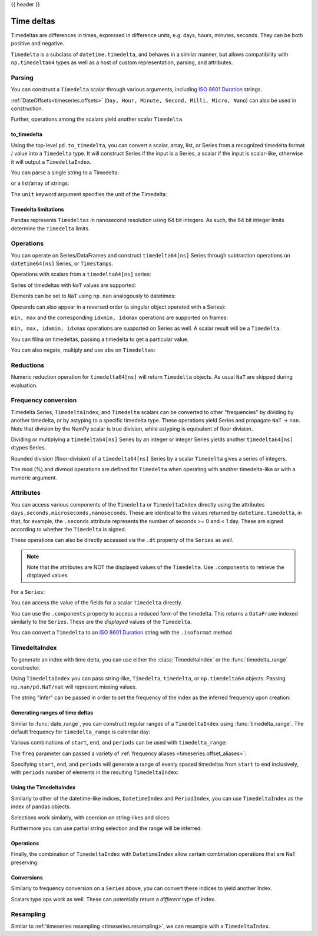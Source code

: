 .. _timedeltas:

{{ header }}

.. _timedeltas.timedeltas:

***********
Time deltas
***********

Timedeltas are differences in times, expressed in difference units, e.g. days, hours, minutes,
seconds. They can be both positive and negative.

``Timedelta`` is a subclass of ``datetime.timedelta``, and behaves in a similar manner,
but allows compatibility with ``np.timedelta64`` types as well as a host of custom representation,
parsing, and attributes.

Parsing
-------

You can construct a ``Timedelta`` scalar through various arguments, including `ISO 8601 Duration`_ strings.

.. ipython:: python

   import datetime

   # strings
   pd.Timedelta("1 days")
   pd.Timedelta("1 days 00:00:00")
   pd.Timedelta("1 days 2 hours")
   pd.Timedelta("-1 days 2 min 3us")

   # like datetime.timedelta
   # note: these MUST be specified as keyword arguments
   pd.Timedelta(days=1, seconds=1)

   # integers with a unit
   pd.Timedelta(1, unit="d")

   # from a datetime.timedelta/np.timedelta64
   pd.Timedelta(datetime.timedelta(days=1, seconds=1))
   pd.Timedelta(np.timedelta64(1, "ms"))

   # negative Timedeltas have this string repr
   # to be more consistent with datetime.timedelta conventions
   pd.Timedelta("-1us")

   # a NaT
   pd.Timedelta("nan")
   pd.Timedelta("nat")

   # ISO 8601 Duration strings
   pd.Timedelta("P0DT0H1M0S")
   pd.Timedelta("P0DT0H0M0.000000123S")

:ref:`DateOffsets<timeseries.offsets>` (``Day, Hour, Minute, Second, Milli, Micro, Nano``) can also be used in construction.

.. ipython:: python

   pd.Timedelta(pd.offsets.Second(2))

Further, operations among the scalars yield another scalar ``Timedelta``.

.. ipython:: python

   pd.Timedelta(pd.offsets.Day(2)) + pd.Timedelta(pd.offsets.Second(2)) + pd.Timedelta(
       "00:00:00.000123"
   )

to_timedelta
~~~~~~~~~~~~

Using the top-level ``pd.to_timedelta``, you can convert a scalar, array, list,
or Series from a recognized timedelta format / value into a ``Timedelta`` type.
It will construct Series if the input is a Series, a scalar if the input is
scalar-like, otherwise it will output a ``TimedeltaIndex``.

You can parse a single string to a Timedelta:

.. ipython:: python

   pd.to_timedelta("1 days 06:05:01.00003")
   pd.to_timedelta("15.5us")

or a list/array of strings:

.. ipython:: python

   pd.to_timedelta(["1 days 06:05:01.00003", "15.5us", "nan"])

The ``unit`` keyword argument specifies the unit of the Timedelta:

.. ipython:: python

   pd.to_timedelta(np.arange(5), unit="s")
   pd.to_timedelta(np.arange(5), unit="d")

.. _timedeltas.limitations:

Timedelta limitations
~~~~~~~~~~~~~~~~~~~~~

Pandas represents ``Timedeltas`` in nanosecond resolution using
64 bit integers. As such, the 64 bit integer limits determine
the ``Timedelta`` limits.

.. ipython:: python

   pd.Timedelta.min
   pd.Timedelta.max

.. _timedeltas.operations:

Operations
----------

You can operate on Series/DataFrames and construct ``timedelta64[ns]`` Series through
subtraction operations on ``datetime64[ns]`` Series, or ``Timestamps``.

.. ipython:: python

   s = pd.Series(pd.date_range("2012-1-1", periods=3, freq="D"))
   td = pd.Series([pd.Timedelta(days=i) for i in range(3)])
   df = pd.DataFrame({"A": s, "B": td})
   df
   df["C"] = df["A"] + df["B"]
   df
   df.dtypes

   s - s.max()
   s - datetime.datetime(2011, 1, 1, 3, 5)
   s + datetime.timedelta(minutes=5)
   s + pd.offsets.Minute(5)
   s + pd.offsets.Minute(5) + pd.offsets.Milli(5)

Operations with scalars from a ``timedelta64[ns]`` series:

.. ipython:: python

   y = s - s[0]
   y

Series of timedeltas with ``NaT`` values are supported:

.. ipython:: python

   y = s - s.shift()
   y

Elements can be set to ``NaT`` using ``np.nan`` analogously to datetimes:

.. ipython:: python

   y[1] = np.nan
   y

Operands can also appear in a reversed order (a singular object operated with a Series):

.. ipython:: python

   s.max() - s
   datetime.datetime(2011, 1, 1, 3, 5) - s
   datetime.timedelta(minutes=5) + s

``min, max`` and the corresponding ``idxmin, idxmax`` operations are supported on frames:

.. ipython:: python

   A = s - pd.Timestamp("20120101") - pd.Timedelta("00:05:05")
   B = s - pd.Series(pd.date_range("2012-1-2", periods=3, freq="D"))

   df = pd.DataFrame({"A": A, "B": B})
   df

   df.min()
   df.min(axis=1)

   df.idxmin()
   df.idxmax()

``min, max, idxmin, idxmax`` operations are supported on Series as well. A scalar result will be a ``Timedelta``.

.. ipython:: python

   df.min().max()
   df.min(axis=1).min()

   df.min().idxmax()
   df.min(axis=1).idxmin()

You can fillna on timedeltas, passing a timedelta to get a particular value.

.. ipython:: python

   y.fillna(pd.Timedelta(0))
   y.fillna(pd.Timedelta(10, unit="s"))
   y.fillna(pd.Timedelta("-1 days, 00:00:05"))

You can also negate, multiply and use ``abs`` on ``Timedeltas``:

.. ipython:: python

   td1 = pd.Timedelta("-1 days 2 hours 3 seconds")
   td1
   -1 * td1
   -td1
   abs(td1)

.. _timedeltas.timedeltas_reductions:

Reductions
----------

Numeric reduction operation for ``timedelta64[ns]`` will return ``Timedelta`` objects. As usual
``NaT`` are skipped during evaluation.

.. ipython:: python

   y2 = pd.Series(
       pd.to_timedelta(["-1 days +00:00:05", "nat", "-1 days +00:00:05", "1 days"])
   )
   y2
   y2.mean()
   y2.median()
   y2.quantile(0.1)
   y2.sum()

.. _timedeltas.timedeltas_convert:

Frequency conversion
--------------------

Timedelta Series, ``TimedeltaIndex``, and ``Timedelta`` scalars can be converted to other "frequencies" by dividing by another timedelta,
or by astyping to a specific timedelta type. These operations yield Series and propagate ``NaT`` -> ``nan``.
Note that division by the NumPy scalar is true division, while astyping is equivalent of floor division.

.. ipython:: python

   december = pd.Series(pd.date_range("20121201", periods=4))
   january = pd.Series(pd.date_range("20130101", periods=4))
   td = january - december

   td[2] += datetime.timedelta(minutes=5, seconds=3)
   td[3] = np.nan
   td

   # to days
   td / np.timedelta64(1, "D")
   td.astype("timedelta64[D]")

   # to seconds
   td / np.timedelta64(1, "s")
   td.astype("timedelta64[s]")

   # to months (these are constant months)
   td / np.timedelta64(1, "M")

Dividing or multiplying a ``timedelta64[ns]`` Series by an integer or integer Series
yields another ``timedelta64[ns]`` dtypes Series.

.. ipython:: python

   td * -1
   td * pd.Series([1, 2, 3, 4])

Rounded division (floor-division) of a ``timedelta64[ns]`` Series by a scalar
``Timedelta`` gives a series of integers.

.. ipython:: python

   td // pd.Timedelta(days=3, hours=4)
   pd.Timedelta(days=3, hours=4) // td

.. _timedeltas.mod_divmod:

The mod (%) and divmod operations are defined for ``Timedelta`` when operating with another timedelta-like or with a numeric argument.

.. ipython:: python

   pd.Timedelta(hours=37) % datetime.timedelta(hours=2)

   # divmod against a timedelta-like returns a pair (int, Timedelta)
   divmod(datetime.timedelta(hours=2), pd.Timedelta(minutes=11))

   # divmod against a numeric returns a pair (Timedelta, Timedelta)
   divmod(pd.Timedelta(hours=25), 86400000000000)

Attributes
----------

You can access various components of the ``Timedelta`` or ``TimedeltaIndex`` directly using the attributes ``days,seconds,microseconds,nanoseconds``. These are identical to the values returned by ``datetime.timedelta``, in that, for example, the ``.seconds`` attribute represents the number of seconds >= 0 and < 1 day. These are signed according to whether the ``Timedelta`` is signed.

These operations can also be directly accessed via the ``.dt`` property of the ``Series`` as well.

.. note::

   Note that the attributes are NOT the displayed values of the ``Timedelta``. Use ``.components`` to retrieve the displayed values.

For a ``Series``:

.. ipython:: python

   td.dt.days
   td.dt.seconds

You can access the value of the fields for a scalar ``Timedelta`` directly.

.. ipython:: python

   tds = pd.Timedelta("31 days 5 min 3 sec")
   tds.days
   tds.seconds
   (-tds).seconds

You can use the ``.components`` property to access a reduced form of the timedelta. This returns a ``DataFrame`` indexed
similarly to the ``Series``. These are the *displayed* values of the ``Timedelta``.

.. ipython:: python

   td.dt.components
   td.dt.components.seconds

.. _timedeltas.isoformat:

You can convert a ``Timedelta`` to an `ISO 8601 Duration`_ string with the
``.isoformat`` method

.. ipython:: python

    pd.Timedelta(
        days=6, minutes=50, seconds=3, milliseconds=10, microseconds=10, nanoseconds=12
    ).isoformat()

.. _ISO 8601 Duration: https://en.wikipedia.org/wiki/ISO_8601#Durations

.. _timedeltas.index:

TimedeltaIndex
--------------

To generate an index with time delta, you can use either the :class:`TimedeltaIndex` or
the :func:`timedelta_range` constructor.

Using ``TimedeltaIndex`` you can pass string-like, ``Timedelta``, ``timedelta``,
or ``np.timedelta64`` objects. Passing ``np.nan/pd.NaT/nat`` will represent missing values.

.. ipython:: python

   pd.TimedeltaIndex(
       [
           "1 days",
           "1 days, 00:00:05",
           np.timedelta64(2, "D"),
           datetime.timedelta(days=2, seconds=2),
       ]
   )

The string "infer" can be passed in order to set the frequency of the index as the
inferred frequency upon creation:

.. ipython:: python

   pd.TimedeltaIndex(["0 days", "10 days", "20 days"], freq="infer")

Generating ranges of time deltas
~~~~~~~~~~~~~~~~~~~~~~~~~~~~~~~~

Similar to :func:`date_range`, you can construct regular ranges of a ``TimedeltaIndex``
using :func:`timedelta_range`.  The default frequency for ``timedelta_range`` is
calendar day:

.. ipython:: python

   pd.timedelta_range(start="1 days", periods=5)

Various combinations of ``start``, ``end``, and ``periods`` can be used with
``timedelta_range``:

.. ipython:: python

   pd.timedelta_range(start="1 days", end="5 days")

   pd.timedelta_range(end="10 days", periods=4)

The ``freq`` parameter can passed a variety of :ref:`frequency aliases <timeseries.offset_aliases>`:

.. ipython:: python

   pd.timedelta_range(start="1 days", end="2 days", freq="30T")

   pd.timedelta_range(start="1 days", periods=5, freq="2D5H")


Specifying ``start``, ``end``, and ``periods`` will generate a range of evenly spaced
timedeltas from ``start`` to ``end`` inclusively, with ``periods`` number of elements
in the resulting ``TimedeltaIndex``:

.. ipython:: python

   pd.timedelta_range("0 days", "4 days", periods=5)

   pd.timedelta_range("0 days", "4 days", periods=10)

Using the TimedeltaIndex
~~~~~~~~~~~~~~~~~~~~~~~~

Similarly to other of the datetime-like indices, ``DatetimeIndex`` and ``PeriodIndex``, you can use
``TimedeltaIndex`` as the index of pandas objects.

.. ipython:: python

   s = pd.Series(np.arange(100), index=pd.timedelta_range("1 days", periods=100, freq="h"))
   s

Selections work similarly, with coercion on string-likes and slices:

.. ipython:: python

   s["1 day":"2 day"]
   s["1 day 01:00:00"]
   s[pd.Timedelta("1 day 1h")]

Furthermore you can use partial string selection and the range will be inferred:

.. ipython:: python

   s["1 day":"1 day 5 hours"]

Operations
~~~~~~~~~~

Finally, the combination of ``TimedeltaIndex`` with ``DatetimeIndex`` allow certain combination operations that are NaT preserving:

.. ipython:: python

   tdi = pd.TimedeltaIndex(["1 days", pd.NaT, "2 days"])
   tdi.to_list()
   dti = pd.date_range("20130101", periods=3)
   dti.to_list()
   (dti + tdi).to_list()
   (dti - tdi).to_list()

Conversions
~~~~~~~~~~~

Similarly to frequency conversion on a ``Series`` above, you can convert these indices to yield another Index.

.. ipython:: python

   tdi / np.timedelta64(1, "s")
   tdi.astype("timedelta64[s]")

Scalars type ops work as well. These can potentially return a *different* type of index.

.. ipython:: python

   # adding or timedelta and date -> datelike
   tdi + pd.Timestamp("20130101")

   # subtraction of a date and a timedelta -> datelike
   # note that trying to subtract a date from a Timedelta will raise an exception
   (pd.Timestamp("20130101") - tdi).to_list()

   # timedelta + timedelta -> timedelta
   tdi + pd.Timedelta("10 days")

   # division can result in a Timedelta if the divisor is an integer
   tdi / 2

   # or a Float64Index if the divisor is a Timedelta
   tdi / tdi[0]

.. _timedeltas.resampling:

Resampling
----------

Similar to :ref:`timeseries resampling <timeseries.resampling>`, we can resample with a ``TimedeltaIndex``.

.. ipython:: python

   s.resample("D").mean()
